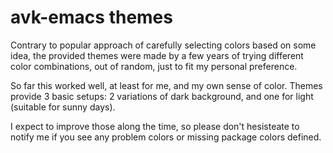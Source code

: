 * avk-emacs themes

Contrary to popular approach of carefully selecting colors based on some idea,
the  provided themes  were  made by  a  few years  of  trying different  color
combinations, out of random, just to fit my personal preference.

So far this  worked well, at least for  me, and my own sense  of color. Themes
provide 3  basic setups: 2  variations of dark  background, and one  for light
(suitable for sunny days).

I expect to improve those along the time, so please don't hesisteate to notify
me if you see any problem colors or missing package colors defined.

